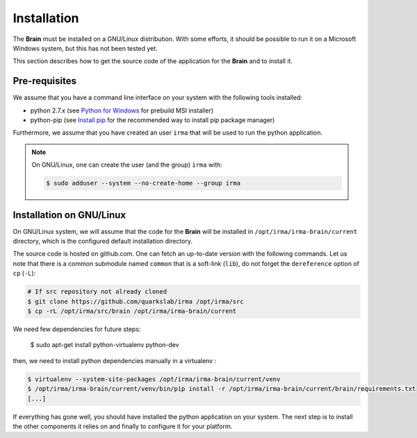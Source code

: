 Installation
------------

The **Brain** must be installed on a GNU/Linux distribution. With some efforts,
it should be possible to run it on a Microsoft Windows system, but this has not
been tested yet.

This section describes how to get the source code of the application for the
**Brain** and to install it.

Pre-requisites
++++++++++++++

We assume that you have a command line interface on your system with
the following tools installed:

* python 2.7.x (see `Python for Windows <https://www.python.org/downloads/windows/>`_
  for prebuild MSI installer)
* python-pip (see `Install pip <https://pip.pypa.io/en/latest/installing.html>`_
  for the recommended way to install pip package manager)

Furthermore, we assume that you have created an user ``irma`` that will be used
to run the python application.

.. note:: On GNU/Linux, one can create the user (and the group) ``irma`` with:

    .. code-block:: bash

        $ sudo adduser --system --no-create-home --group irma


Installation on GNU/Linux
+++++++++++++++++++++++++

On GNU/Linux system, we will assume that the code for the **Brain** will be
installed in ``/opt/irma/irma-brain/current`` directory, which is the configured
default installation directory.

The source code is hosted on github.com. One can fetch an up-to-date version
with the following commands. Let us note that there is a common submodule named
``common`` that is a soft-link (``lib``), do not forget the ``dereference``
option of ``cp`` (``-L``):


.. code-block:: bash

    # If src repository not already cloned
    $ git clone https://github.com/quarkslab/irma /opt/irma/src
    $ cp -rL /opt/irma/src/brain /opt/irma/irma-brain/current

We need few dependencies for future steps:

    $ sudo apt-get install python-virtualenv python-dev


then, we need to install python dependencies manually in a virtualenv :

.. code-block:: bash

    $ virtualenv --system-site-packages /opt/irma/irma-brain/current/venv
    $ /opt/irma/irma-brain/current/venv/bin/pip install -r /opt/irma/irma-brain/current/brain/requirements.txt
    [...]


If everything has gone well, you should have installed the python application
on your system. The next step is to install the other components it relies on
and finally to configure it for your platform.
